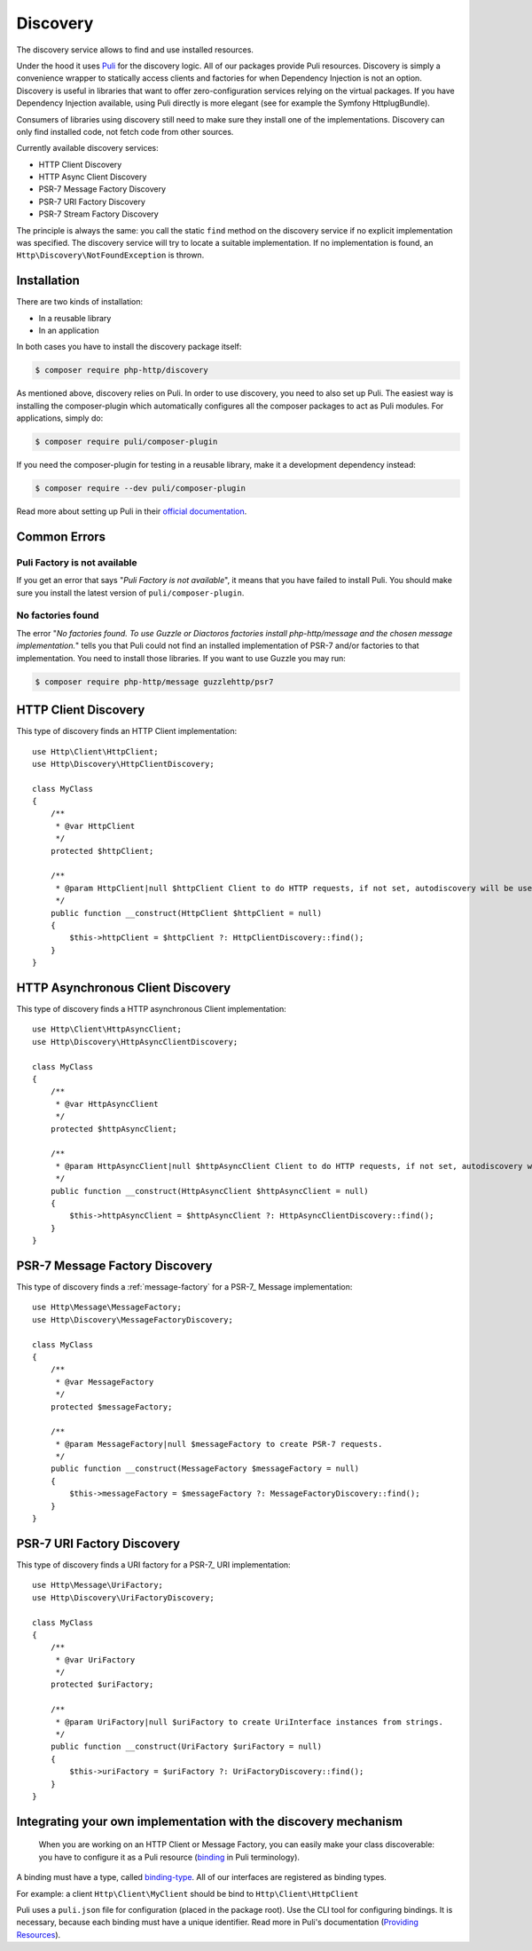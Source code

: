 Discovery
=========

The discovery service allows to find and use installed resources.

Under the hood it uses `Puli`_ for the discovery logic. All of our packages provide Puli resources.
Discovery is simply a convenience wrapper to statically access clients and factories for when
Dependency Injection is not an option. Discovery is useful in libraries that want to offer
zero-configuration services relying on the virtual packages. If you have Dependency Injection available,
using Puli directly is more elegant (see for example the Symfony HttplugBundle).

Consumers of libraries using discovery still need to make sure they install one of the implementations.
Discovery can only find installed code, not fetch code from other sources.

Currently available discovery services:

- HTTP Client Discovery
- HTTP Async Client Discovery
- PSR-7 Message Factory Discovery
- PSR-7 URI Factory Discovery
- PSR-7 Stream Factory Discovery

The principle is always the same: you call the static ``find`` method on the discovery service if no explicit
implementation was specified. The discovery service will try to locate a suitable implementation.
If no implementation is found, an ``Http\Discovery\NotFoundException`` is thrown.

Installation
------------

There are two kinds of installation:

- In a reusable library
- In an application

In both cases you have to install the discovery package itself:

.. code-block:: bash

    $ composer require php-http/discovery

As mentioned above, discovery relies on Puli. In order to use discovery, you need to also set up Puli.
The easiest way is installing the composer-plugin which automatically configures all the composer packages to act as
Puli modules. For applications, simply do:

.. code-block:: bash

        $ composer require puli/composer-plugin

If you need the composer-plugin for testing in a reusable library, make it a development dependency instead:

.. code-block:: bash

        $ composer require --dev puli/composer-plugin


Read more about setting up Puli in their `official documentation`_.


Common Errors
-------------

Puli Factory is not available
^^^^^^^^^^^^^^^^^^^^^^^^^^^^^

If you get an error that says "*Puli Factory is not available*", it means that you have failed to install Puli. You should
make sure you install the latest version of ``puli/composer-plugin``.

No factories found
^^^^^^^^^^^^^^^^^^

The error "*No factories found. To use Guzzle or Diactoros factories install php-http/message and the chosen message implementation.*"
tells you that Puli could not find an installed implementation of PSR-7 and/or factories to that implementation. You
need to install those libraries. If you want to use Guzzle you may run:

.. code-block:: bash

        $ composer require php-http/message guzzlehttp/psr7


HTTP Client Discovery
---------------------

This type of discovery finds an HTTP Client implementation::

    use Http\Client\HttpClient;
    use Http\Discovery\HttpClientDiscovery;

    class MyClass
    {
        /**
         * @var HttpClient
         */
        protected $httpClient;

        /**
         * @param HttpClient|null $httpClient Client to do HTTP requests, if not set, autodiscovery will be used to find a HTTP client.
         */
        public function __construct(HttpClient $httpClient = null)
        {
            $this->httpClient = $httpClient ?: HttpClientDiscovery::find();
        }
    }

HTTP Asynchronous Client Discovery
----------------------------------

This type of discovery finds a HTTP asynchronous Client implementation::

    use Http\Client\HttpAsyncClient;
    use Http\Discovery\HttpAsyncClientDiscovery;

    class MyClass
    {
        /**
         * @var HttpAsyncClient
         */
        protected $httpAsyncClient;

        /**
         * @param HttpAsyncClient|null $httpAsyncClient Client to do HTTP requests, if not set, autodiscovery will be used to find an asynchronous client.
         */
        public function __construct(HttpAsyncClient $httpAsyncClient = null)
        {
            $this->httpAsyncClient = $httpAsyncClient ?: HttpAsyncClientDiscovery::find();
        }
    }

PSR-7 Message Factory Discovery
-------------------------------

This type of discovery finds a :ref:`message-factory` for a PSR-7_ Message
implementation::

    use Http\Message\MessageFactory;
    use Http\Discovery\MessageFactoryDiscovery;

    class MyClass
    {
        /**
         * @var MessageFactory
         */
        protected $messageFactory;

        /**
         * @param MessageFactory|null $messageFactory to create PSR-7 requests.
         */
        public function __construct(MessageFactory $messageFactory = null)
        {
            $this->messageFactory = $messageFactory ?: MessageFactoryDiscovery::find();
        }
    }

PSR-7 URI Factory Discovery
---------------------------

This type of discovery finds a URI factory for a PSR-7_ URI implementation::

    use Http\Message\UriFactory;
    use Http\Discovery\UriFactoryDiscovery;

    class MyClass
    {
        /**
         * @var UriFactory
         */
        protected $uriFactory;

        /**
         * @param UriFactory|null $uriFactory to create UriInterface instances from strings.
         */
        public function __construct(UriFactory $uriFactory = null)
        {
            $this->uriFactory = $uriFactory ?: UriFactoryDiscovery::find();
        }
    }

Integrating your own implementation with the discovery mechanism
----------------------------------------------------------------

 When you are working on an HTTP Client or Message Factory, you can easily make your class discoverable:
 you have to configure it as a Puli resource (`binding`_ in Puli terminology).

A binding must have a type, called `binding-type`_. All of our interfaces are registered as binding types.

For example: a client ``Http\Client\MyClient`` should be bind to ``Http\Client\HttpClient``

Puli uses a ``puli.json`` file for configuration (placed in the package root).
Use the CLI tool for configuring bindings. It is necessary, because each binding must have a unique identifier.
Read more in Puli's documentation (`Providing Resources`_).

.. _`Puli`: http://puli.io
.. _official documentation: http://docs.puli.io/en/latest
.. _`binding`: http://docs.puli.io/en/latest/glossary.html#glossary-binding
.. _`binding-type`: http://docs.puli.io/en/latest/glossary.html#glossary-binding-type
.. _Providing Resources: http://docs.puli.io/en/latest/discovery/providing-resources.html
